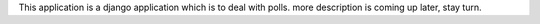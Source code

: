 This application is a django application which is to deal with polls. more description is coming up later, stay turn.